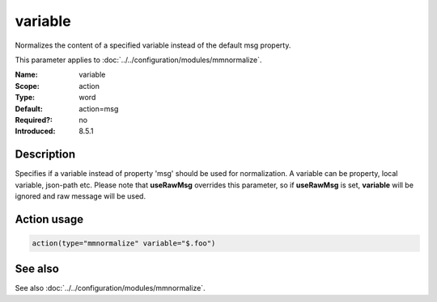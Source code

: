 .. _param-mmnormalize-variable:
.. _mmnormalize.parameter.action.variable:

variable
========

.. index::
   single: mmnormalize; variable
   single: variable

.. summary-start

Normalizes the content of a specified variable instead of the default msg property.

.. summary-end

This parameter applies to :doc:`../../configuration/modules/mmnormalize`.

:Name: variable
:Scope: action
:Type: word
:Default: action=msg
:Required?: no
:Introduced: 8.5.1

Description
-----------
.. versionadded:: 8.5.1

Specifies if a variable instead of property 'msg' should be used for normalization. A variable can be property, local variable, json-path etc. Please note that **useRawMsg** overrides this parameter, so if **useRawMsg** is set, **variable** will be ignored and raw message will be used.

Action usage
-------------
.. _param-mmnormalize-action-variable:
.. _mmnormalize.parameter.action.variable-usage:

.. code-block:: rsyslog

   action(type="mmnormalize" variable="$.foo")

See also
--------
See also :doc:`../../configuration/modules/mmnormalize`.
